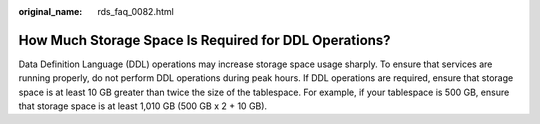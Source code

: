 :original_name: rds_faq_0082.html

.. _rds_faq_0082:

How Much Storage Space Is Required for DDL Operations?
======================================================

Data Definition Language (DDL) operations may increase storage space usage sharply. To ensure that services are running properly, do not perform DDL operations during peak hours. If DDL operations are required, ensure that storage space is at least 10 GB greater than twice the size of the tablespace. For example, if your tablespace is 500 GB, ensure that storage space is at least 1,010 GB (500 GB x 2 + 10 GB).
